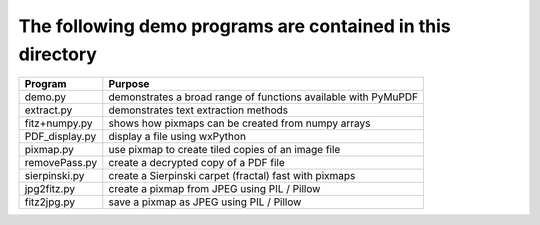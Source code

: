 =============================================================
The following demo programs are contained in this directory
=============================================================

===================== ===============================================================
Program               Purpose
===================== ===============================================================
demo.py               demonstrates a broad range of functions available with PyMuPDF
extract.py            demonstrates text extraction methods
fitz+numpy.py         shows how pixmaps can be created from numpy arrays
PDF_display.py        display a file using wxPython
pixmap.py             use pixmap to create tiled copies of an image file
removePass.py         create a decrypted copy of a PDF file
sierpinski.py         create a Sierpinski carpet (fractal) fast with pixmaps
jpg2fitz.py           create a pixmap from JPEG using PIL / Pillow
fitz2jpg.py           save a pixmap as JPEG using PIL / Pillow
===================== ===============================================================